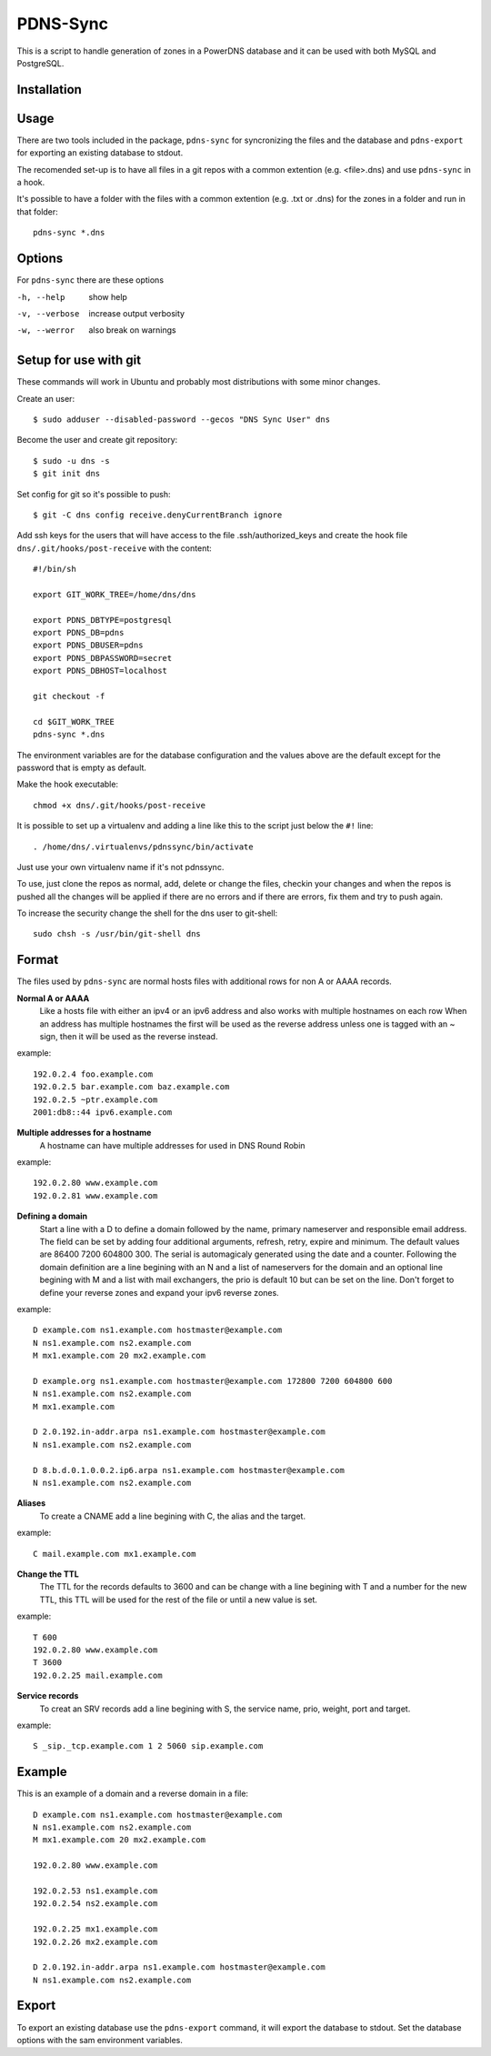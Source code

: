 PDNS-Sync
=========
This is a script to handle generation of zones in a PowerDNS database and it can be used with both
MySQL and PostgreSQL.

Installation
------------
.. The easiest way to install the package is via ``easy_install`` or ``pip``::
   $ pip install pdnssync
   There are also Debian/Ubuntu packages avaible

Usage
-----
There are two tools included in the package, ``pdns-sync`` for syncronizing the files and the database
and ``pdns-export`` for exporting an existing database to stdout.

The recomended set-up is to have all files in a git repos with a common extention (e.g. <file>.dns) and
use ``pdns-sync`` in a hook.

It's possible to have a folder with the files with a common extention (e.g. .txt or .dns) for the zones in a folder and
run in that folder::

  pdns-sync *.dns
  
Options
-------
For ``pdns-sync`` there are these options

-h, --help     show help
-v, --verbose  increase output verbosity
-w, --werror   also break on warnings


Setup for use with git
----------------------
These commands will work in Ubuntu and probably most distributions with some minor changes.

Create an user::

  $ sudo adduser --disabled-password --gecos "DNS Sync User" dns

Become the user and create git repository::

  $ sudo -u dns -s
  $ git init dns

Set config for git so it's possible to push::

  $ git -C dns config receive.denyCurrentBranch ignore

Add ssh keys for the users that will have access to the file .ssh/authorized_keys
and create the hook file ``dns/.git/hooks/post-receive`` with the content::

  #!/bin/sh

  export GIT_WORK_TREE=/home/dns/dns

  export PDNS_DBTYPE=postgresql
  export PDNS_DB=pdns
  export PDNS_DBUSER=pdns
  export PDNS_DBPASSWORD=secret
  export PDNS_DBHOST=localhost

  git checkout -f

  cd $GIT_WORK_TREE
  pdns-sync *.dns

The environment variables are for the database configuration and the values above are the default except for the password
that is empty as default.

Make the hook executable::

  chmod +x dns/.git/hooks/post-receive

It is possible to set up a virtualenv and adding a line like this to the script just below the ``#!`` line::

  . /home/dns/.virtualenvs/pdnssync/bin/activate

Just use your own virtualenv name if it's not pdnssync.

To use, just clone the repos as normal, add, delete or change the files, checkin your changes and when the repos is pushed
all the changes will be applied if there are no errors and if there are errors, fix them and try to push again.

To increase the security change the shell for the dns user to git-shell::

  sudo chsh -s /usr/bin/git-shell dns

Format
------
The files used by ``pdns-sync`` are normal hosts files with additional rows for non A or AAAA records.

**Normal A or AAAA**
  Like a hosts file with either an ipv4 or an ipv6 address and also works with multiple hostnames on each row
  When an address has multiple hostnames the first will be used as the reverse address unless one is tagged
  with an ~ sign, then it will be used as the reverse instead.

example::
  
  192.0.2.4 foo.example.com
  192.0.2.5 bar.example.com baz.example.com
  192.0.2.5 ~ptr.example.com
  2001:db8::44 ipv6.example.com

**Multiple addresses for a hostname**
  A hostname can have multiple addresses for used in DNS Round Robin

example::

  192.0.2.80 www.example.com
  192.0.2.81 www.example.com

**Defining a domain**
  Start a line with a D to define a domain followed by the name, primary nameserver and responsible email address. The
  field can be set by adding four additional arguments, refresh, retry, expire and minimum. The default values are
  86400 7200 604800 300. The serial is automagicaly generated using the date and a counter.
  Following the domain definition are a line begining with an N and a list of nameservers for the domain and an optional line begining with
  M and a list with mail exchangers, the prio is default 10 but can be set on the line.
  Don't forget to define your reverse zones and expand your ipv6 reverse zones.

example::

  D example.com ns1.example.com hostmaster@example.com
  N ns1.example.com ns2.example.com
  M mx1.example.com 20 mx2.example.com

  D example.org ns1.example.com hostmaster@example.com 172800 7200 604800 600
  N ns1.example.com ns2.example.com
  M mx1.example.com
  
  D 2.0.192.in-addr.arpa ns1.example.com hostmaster@example.com
  N ns1.example.com ns2.example.com
  
  D 8.b.d.0.1.0.0.2.ip6.arpa ns1.example.com hostmaster@example.com
  N ns1.example.com ns2.example.com

**Aliases**
  To create a CNAME add a line begining with C, the alias and the target.

example::

  C mail.example.com mx1.example.com

**Change the TTL**
  The TTL for the records defaults to 3600 and can be change with a line begining with T and a number for the new TTL, this TTL will be used
  for the rest of the file or until a new value is set.

example::

  T 600
  192.0.2.80 www.example.com
  T 3600
  192.0.2.25 mail.example.com

**Service records**
  To creat an SRV records add a line begining with S, the service name, prio, weight, port and target.

example::

  S _sip._tcp.example.com 1 2 5060 sip.example.com

Example
-------
This is an example of a domain and a reverse domain in a file::

  D example.com ns1.example.com hostmaster@example.com
  N ns1.example.com ns2.example.com
  M mx1.example.com 20 mx2.example.com

  192.0.2.80 www.example.com

  192.0.2.53 ns1.example.com
  192.0.2.54 ns2.example.com

  192.0.2.25 mx1.example.com
  192.0.2.26 mx2.example.com

  D 2.0.192.in-addr.arpa ns1.example.com hostmaster@example.com
  N ns1.example.com ns2.example.com

Export
------
To export an existing database use the ``pdns-export`` command, it will export the database to stdout. Set the database options with
the sam environment variables.
